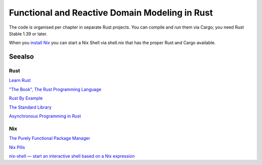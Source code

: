 Functional and Reactive Domain Modeling in Rust
===============================================

The code is organised per chapter in separate Rust projects. 
You can compile and run them via Cargo; you need Rust Stable 1.39 or later.

When you `install Nix <https://nixos.org/nix/manual/#sect-single-user-installation>`_ you can start a Nix Shell via shell.nix that has the proper Rust and Cargo available.

Seealso
-------

Rust
~~~~

`Learn Rust <https://www.rust-lang.org/learn>`_

`"The Book", The Rust Programming Language <https://doc.rust-lang.org/book/index.html>`_

`Rust By Example <https://doc.rust-lang.org/rust-by-example/>`_

`The Standard Library <https://doc.rust-lang.org/std/index.html>`_

`Asynchronous Programming in Rust <https://rust-lang.github.io/async-book/01_getting_started/01_chapter.html>`_

Nix
~~~

`The Purely Functional Package Manager <https://nixos.org/nix/>`_

`Nix Pills <https://nixos.org/nixos/nix-pills/index.html>`_

`nix-shell — start an interactive shell based on a Nix expression <https://nixos.org/nix/manual/#sec-nix-shell>`_
